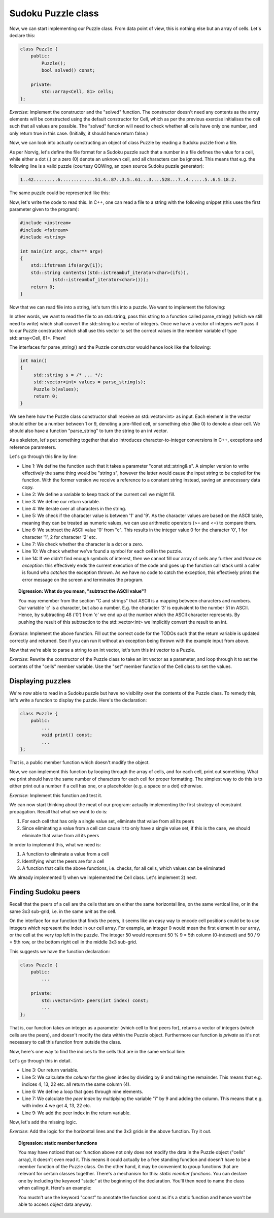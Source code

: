 Sudoku Puzzle class
-------------------

Now, we can start implementing our Puzzle class. From data point of view, this is nothing else but an array of cells. Let's declare this:

.. code-block:: cpp

    class Puzzle {
        public:
            Puzzle();
            bool solved() const;

        private:
            std::array<Cell, 81> cells;
    };

*Exercise*: Implement the constructor and the "solved" function. The constructor doesn't need any contents as the array elements will be constructed using the default constructor for Cell, which as per the previous exercise initialises the cell such that all values are possible. The "solved" function will need to check whether all cells have only one number, and only return true in this case. (Initially, it should hence return false.)

Now, we can look into actually constructing an object of class Puzzle by reading a Sudoku puzzle from a file.

As per Norvig, let's define the file format for a Sudoku puzzle such that a number in a file defines the value for a cell, while either a dot (.) or a zero (0) denote an unknown cell, and all characters can be ignored. This means that e.g. the following line is a valid puzzle (courtesy QQWing, an open source Sudoku puzzle generator):

.. code-block:: bash

    1..42.........6.............51.4..87..3.5..61...3....528...7..4......5..6.5.18.2.

The same puzzle could be represented like this:

.. verb::

    1.. 42. ...
    ... ..6 ...
    ... ... ...

    .51 .4. .87
    ..3 .5. .61
    ... 3.. ..5

    28. ..7 ..4
    ... ... 5..
    6.5 .18 .2.

Now, let's write the code to read this. In C++, one can read a file to a string with the following snippet (this uses the first parameter given to the program):

.. code-block:: cpp

    #include <iostream>
    #include <fstream>
    #include <string>

    int main(int argc, char** argv)
    {
        std::ifstream ifs(argv[1]);
        std::string contents((std::istreambuf_iterator<char>(ifs)),
                (std::istreambuf_iterator<char>()));
        return 0;
    }

Now that we can read file into a string, let's turn this into a puzzle. We want to implement the following:

.. image:: ../material/sudoku/block1.png
    :scale: 15

In other words, we want to read the file to an std::string, pass this string to a function called parse_string() (which we still need to write) which shall convert the std::string to a vector of integers. Once we have a vector of integers we'll pass it to our Puzzle constructor which shall use this vector to set the correct values in the member variable of type std::array<Cell, 81>. Phew!

The interfaces for parse_string() and the Puzzle constructor would hence look like the following:

.. code-block:: cpp

    int main()
    {
         std::string s = /* ... */;
         std::vector<int> values = parse_string(s);
         Puzzle b(values);
         return 0;
    }

We see here how the Puzzle class constructor shall receive an std::vector<int> as input. Each element in the vector should either be a number between 1 or 9, denoting a pre-filled cell, or something else (like 0) to denote a clear cell. We should also have a function "parse_string" to turn the string to an int vector.

As a skeleton, let's put something together that also introduces character-to-integer conversions in C++, exceptions and reference parameters.

.. code-block:: cpp
    :linenos:

    std::vector<int> parse_string(const std::string& s) {
        int buf_location = 0;
        std::vector<int> my_buf;
        for(auto c : contents) {
            if(c >= '1' && c <= '9') {
                my_buf.push_back(c - '0');
            } else if(c == '.' || c == '0') {
                /* TODO */
            }
            if(buf_location == 81) {
                /* TODO */
            }
        }
        throw std::runtime_error("Unable to parse");
    }

Let's go through this line by line:

* Line 1: We define the function such that it takes a parameter "const std::string& s". A simpler version to write effectively the same thing would be "string s", however the latter would cause the input string to be copied for the function. With the former version we receive a reference to a constant string instead, saving an unnecessary data copy.
* Line 2: We define a variable to keep track of the current cell we might fill.
* Line 3: We define our return variable.
* Line 4: We iterate over all characters in the string.
* Line 5: We check if the character value is between '1' and '9'. As the character values are based on the ASCII table, meaning they can be treated as numeric values, we can use arithmetic operators (>= and <=) to compare them.
* Line 6: We subtract the ASCII value '0' from "c". This results in the integer value 0 for the character '0', 1 for character '1', 2 for character '2' etc.
* Line 7: We check whether the character is a dot or a zero.
* Line 10: We check whether we've found a symbol for each cell in the puzzle.
* Line 14: If we didn't find enough symbols of interest, then we cannot fill our array of cells any further and *throw an exception*: this effectively ends the current execution of the code and goes up the function call stack until a caller is found who *catches* the exception thrown. As we have no code to catch the exception, this effectively prints the error message on the screen and terminates the program.

.. topic:: Digression: What do you mean, "subtract the ASCII value"?

  You may remember from the section "C and strings" that ASCII is a mapping between characters and numbers. Our variable 'c' is a character, but also a number. E.g. the character '3' is equivalent to the number 51 in ASCII. Hence, by subtracting 48 ('0') from 'c' we end up at the number which the ASCII character represents. By pushing the result of this subtraction to the std::vector<int> we implicitly convert the result to an int.

*Exercise*: Implement the above function. Fill out the correct code for the TODOs such that the return variable is updated correctly and returned. See if you can run it without an exception being thrown with the example input from above.

Now that we're able to parse a string to an int vector, let's turn this int vector to a Puzzle.

*Exercise*: Rewrite the constructor of the Puzzle class to take an int vector as a parameter, and loop through it to set the contents of the "cells" member variable. Use the "set" member function of the Cell class to set the values.

Displaying puzzles
==================

We're now able to read in a Sudoku puzzle but have no visibility over the contents of the Puzzle class. To remedy this, let's write a function to display the puzzle. Here's the declaration:

.. code-block:: cpp

    class Puzzle {
        public:
            ...
            void print() const;
            ...
    };

That is, a public member function which doesn't modify the object.

Now, we can implement this function by looping through the array of cells, and for each cell, print out something. What we print should have the same number of characters for each cell for proper formatting. The simplest way to do this is to either print out a number if a cell has one, or a placeholder (e.g. a space or a dot) otherwise.

*Exercise*: Implement this function and test it.

We can now start thinking about the meat of our program: actually implementing the first strategy of constraint propagation. Recall that what we want to do is:

1) For each cell that has only a single value set, eliminate that value from all its peers
2) Since eliminating a value from a cell can cause it to only have a single value set, if this is the case, we should eliminate that value from all its peers

In order to implement this, what we need is:

1) A function to eliminate a value from a cell
2) Identifying what the peers are for a cell
3) A function that calls the above functions, i.e. checks, for all cells, which values can be eliminated

We already implemented 1) when we implemented the Cell class. Let's implement 2) next.

Finding Sudoku peers
====================

Recall that the peers of a cell are the cells that are on either the same horizontal line, on the same vertical line, or in the same 3x3 sub-grid, i.e. in the same *unit* as the cell.

On the interface for our function that finds the peers, it seems like an easy way to encode cell positions could be to use integers which represent the index in our cell array. For example, an integer 0 would mean the first element in our array, or the cell at the very top left in the puzzle. The integer 50 would represent 50 % 9 = 5th column (0-indexed) and 50 / 9 = 5th row, or the bottom right cell in the middle 3x3 sub-grid.

This suggests we have the function declaration:

.. code-block:: cpp

    class Puzzle {
        public:
            ...

        private:
            std::vector<int> peers(int index) const;
            ...
    };

That is, our function takes an integer as a parameter (which cell to find peers for), returns a vector of integers (which cells are the peers), and doesn't modify the data within the Puzzle object. Furthermore our function is *private* as it's not necessary to call this function from outside the class.

Now, here's one way to find the indices to the cells that are in the same vertical line:

.. code-block:: cpp
    :linenos:

    std::vector<int> Puzzle::peers(int index) const
    {
        std::vector<int> ret;

        int column = index % 9;
        for(int i = 0; i < 9; i++) {
            int peer_index = i * 9 + column;
            if(peer_index != index) {
                ret.push_back(peer_index);
            }
        }

        return ret;
    }

Let's go through this in detail.

* Line 3: Our return variable.
* Line 5: We calculate *the column* for the given index by dividing by 9 and taking the remainder. This means that e.g. indices 4, 13, 22 etc. all return the same column (4).
* Line 6: We define a loop that goes through nine elements.
* Line 7: We calculate the *peer index* by multiplying the variable "i" by 9 and adding the column. This means that e.g. with index 4 we get 4, 13, 22 etc.
* Line 9: We add the peer index in the return variable.

Now, let's add the missing logic.

*Exercise*: Add the logic for the horizontal lines and the 3x3 grids in the above function. Try it out.

.. topic:: Digression: static member functions

  You may have noticed that our function above not only does not modify the data in the Puzzle object ("cells" array), it doesn't even read it. This means it could actually be a free standing function and doesn't have to be a member function of the Puzzle class. On the other hand, it may be convenient to group functions that are relevant for certain classes together. There's a mechanism for this: *static member functions*. You can declare one by including the keyword "static" at the beginning of the declaration. You'll then need to name the class when calling it. Here's an example:

  .. literalinclude:: ../material/sudoku/static.cpp
    :language: cpp

  You mustn't use the keyword "const" to annotate the function const as it's a static function and hence won't be able to access object data anyway.


